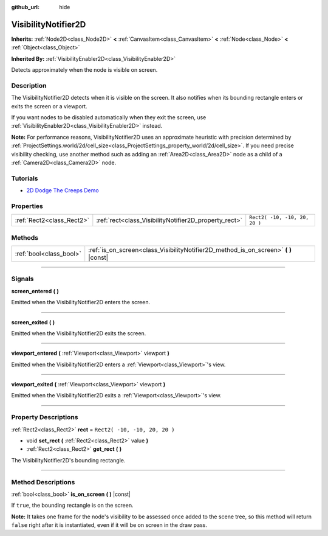 :github_url: hide

.. DO NOT EDIT THIS FILE!!!
.. Generated automatically from Godot engine sources.
.. Generator: https://github.com/godotengine/godot/tree/3.6/doc/tools/make_rst.py.
.. XML source: https://github.com/godotengine/godot/tree/3.6/doc/classes/VisibilityNotifier2D.xml.

.. _class_VisibilityNotifier2D:

VisibilityNotifier2D
====================

**Inherits:** :ref:`Node2D<class_Node2D>` **<** :ref:`CanvasItem<class_CanvasItem>` **<** :ref:`Node<class_Node>` **<** :ref:`Object<class_Object>`

**Inherited By:** :ref:`VisibilityEnabler2D<class_VisibilityEnabler2D>`

Detects approximately when the node is visible on screen.

.. rst-class:: classref-introduction-group

Description
-----------

The VisibilityNotifier2D detects when it is visible on the screen. It also notifies when its bounding rectangle enters or exits the screen or a viewport.

If you want nodes to be disabled automatically when they exit the screen, use :ref:`VisibilityEnabler2D<class_VisibilityEnabler2D>` instead.

\ **Note:** For performance reasons, VisibilityNotifier2D uses an approximate heuristic with precision determined by :ref:`ProjectSettings.world/2d/cell_size<class_ProjectSettings_property_world/2d/cell_size>`. If you need precise visibility checking, use another method such as adding an :ref:`Area2D<class_Area2D>` node as a child of a :ref:`Camera2D<class_Camera2D>` node.

.. rst-class:: classref-introduction-group

Tutorials
---------

- `2D Dodge The Creeps Demo <https://godotengine.org/asset-library/asset/515>`__

.. rst-class:: classref-reftable-group

Properties
----------

.. table::
   :widths: auto

   +---------------------------+-------------------------------------------------------+-------------------------------+
   | :ref:`Rect2<class_Rect2>` | :ref:`rect<class_VisibilityNotifier2D_property_rect>` | ``Rect2( -10, -10, 20, 20 )`` |
   +---------------------------+-------------------------------------------------------+-------------------------------+

.. rst-class:: classref-reftable-group

Methods
-------

.. table::
   :widths: auto

   +-------------------------+-----------------------------------------------------------------------------------------+
   | :ref:`bool<class_bool>` | :ref:`is_on_screen<class_VisibilityNotifier2D_method_is_on_screen>` **(** **)** |const| |
   +-------------------------+-----------------------------------------------------------------------------------------+

.. rst-class:: classref-section-separator

----

.. rst-class:: classref-descriptions-group

Signals
-------

.. _class_VisibilityNotifier2D_signal_screen_entered:

.. rst-class:: classref-signal

**screen_entered** **(** **)**

Emitted when the VisibilityNotifier2D enters the screen.

.. rst-class:: classref-item-separator

----

.. _class_VisibilityNotifier2D_signal_screen_exited:

.. rst-class:: classref-signal

**screen_exited** **(** **)**

Emitted when the VisibilityNotifier2D exits the screen.

.. rst-class:: classref-item-separator

----

.. _class_VisibilityNotifier2D_signal_viewport_entered:

.. rst-class:: classref-signal

**viewport_entered** **(** :ref:`Viewport<class_Viewport>` viewport **)**

Emitted when the VisibilityNotifier2D enters a :ref:`Viewport<class_Viewport>`'s view.

.. rst-class:: classref-item-separator

----

.. _class_VisibilityNotifier2D_signal_viewport_exited:

.. rst-class:: classref-signal

**viewport_exited** **(** :ref:`Viewport<class_Viewport>` viewport **)**

Emitted when the VisibilityNotifier2D exits a :ref:`Viewport<class_Viewport>`'s view.

.. rst-class:: classref-section-separator

----

.. rst-class:: classref-descriptions-group

Property Descriptions
---------------------

.. _class_VisibilityNotifier2D_property_rect:

.. rst-class:: classref-property

:ref:`Rect2<class_Rect2>` **rect** = ``Rect2( -10, -10, 20, 20 )``

.. rst-class:: classref-property-setget

- void **set_rect** **(** :ref:`Rect2<class_Rect2>` value **)**
- :ref:`Rect2<class_Rect2>` **get_rect** **(** **)**

The VisibilityNotifier2D's bounding rectangle.

.. rst-class:: classref-section-separator

----

.. rst-class:: classref-descriptions-group

Method Descriptions
-------------------

.. _class_VisibilityNotifier2D_method_is_on_screen:

.. rst-class:: classref-method

:ref:`bool<class_bool>` **is_on_screen** **(** **)** |const|

If ``true``, the bounding rectangle is on the screen.

\ **Note:** It takes one frame for the node's visibility to be assessed once added to the scene tree, so this method will return ``false`` right after it is instantiated, even if it will be on screen in the draw pass.

.. |virtual| replace:: :abbr:`virtual (This method should typically be overridden by the user to have any effect.)`
.. |const| replace:: :abbr:`const (This method has no side effects. It doesn't modify any of the instance's member variables.)`
.. |vararg| replace:: :abbr:`vararg (This method accepts any number of arguments after the ones described here.)`
.. |static| replace:: :abbr:`static (This method doesn't need an instance to be called, so it can be called directly using the class name.)`
